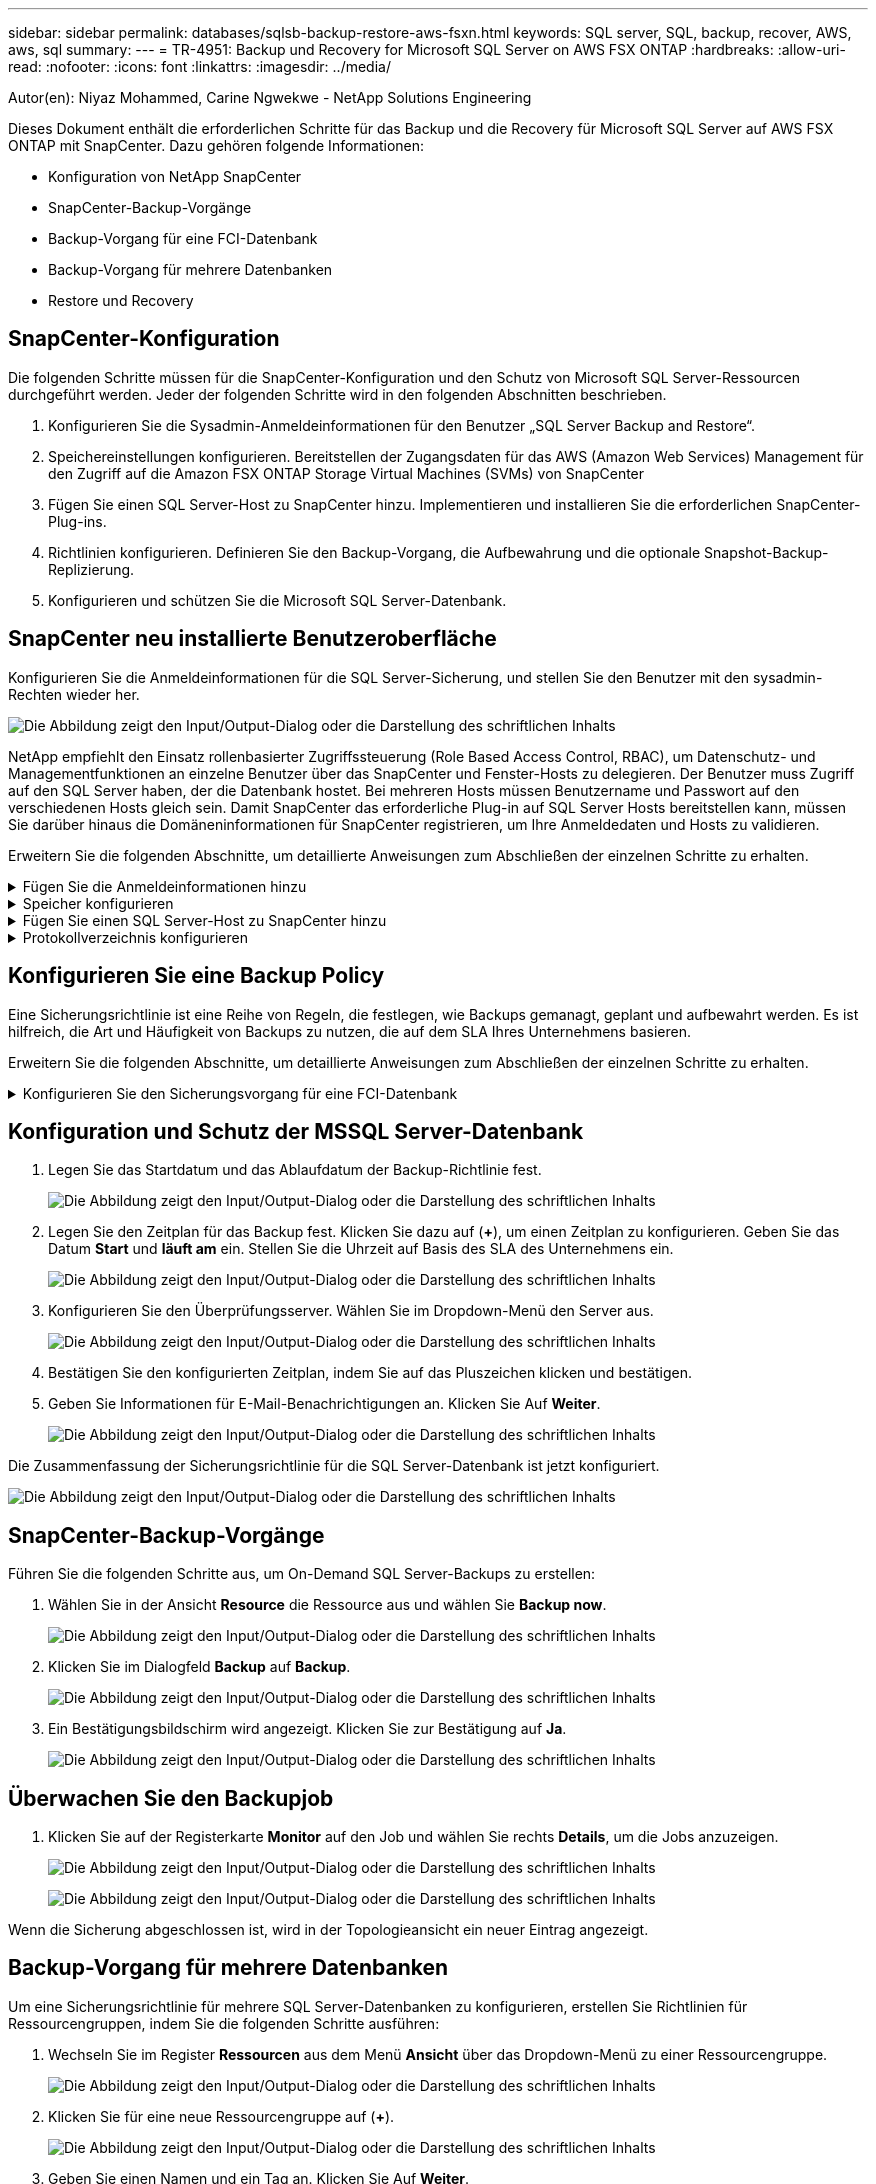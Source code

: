 ---
sidebar: sidebar 
permalink: databases/sqlsb-backup-restore-aws-fsxn.html 
keywords: SQL server, SQL, backup, recover, AWS, aws, sql 
summary:  
---
= TR-4951: Backup und Recovery for Microsoft SQL Server on AWS FSX ONTAP
:hardbreaks:
:allow-uri-read: 
:nofooter: 
:icons: font
:linkattrs: 
:imagesdir: ../media/


Autor(en): Niyaz Mohammed, Carine Ngwekwe - NetApp Solutions Engineering

[role="lead"]
Dieses Dokument enthält die erforderlichen Schritte für das Backup und die Recovery für Microsoft SQL Server auf AWS FSX ONTAP mit SnapCenter. Dazu gehören folgende Informationen:

* Konfiguration von NetApp SnapCenter
* SnapCenter-Backup-Vorgänge
* Backup-Vorgang für eine FCI-Datenbank
* Backup-Vorgang für mehrere Datenbanken
* Restore und Recovery




== SnapCenter-Konfiguration

Die folgenden Schritte müssen für die SnapCenter-Konfiguration und den Schutz von Microsoft SQL Server-Ressourcen durchgeführt werden. Jeder der folgenden Schritte wird in den folgenden Abschnitten beschrieben.

. Konfigurieren Sie die Sysadmin-Anmeldeinformationen für den Benutzer „SQL Server Backup and Restore“.
. Speichereinstellungen konfigurieren. Bereitstellen der Zugangsdaten für das AWS (Amazon Web Services) Management für den Zugriff auf die Amazon FSX ONTAP Storage Virtual Machines (SVMs) von SnapCenter
. Fügen Sie einen SQL Server-Host zu SnapCenter hinzu. Implementieren und installieren Sie die erforderlichen SnapCenter-Plug-ins.
. Richtlinien konfigurieren. Definieren Sie den Backup-Vorgang, die Aufbewahrung und die optionale Snapshot-Backup-Replizierung.
. Konfigurieren und schützen Sie die Microsoft SQL Server-Datenbank.




== SnapCenter neu installierte Benutzeroberfläche

Konfigurieren Sie die Anmeldeinformationen für die SQL Server-Sicherung, und stellen Sie den Benutzer mit den sysadmin-Rechten wieder her.

image:sqlsb-aws-image1.png["Die Abbildung zeigt den Input/Output-Dialog oder die Darstellung des schriftlichen Inhalts"]

NetApp empfiehlt den Einsatz rollenbasierter Zugriffssteuerung (Role Based Access Control, RBAC), um Datenschutz- und Managementfunktionen an einzelne Benutzer über das SnapCenter und Fenster-Hosts zu delegieren. Der Benutzer muss Zugriff auf den SQL Server haben, der die Datenbank hostet. Bei mehreren Hosts müssen Benutzername und Passwort auf den verschiedenen Hosts gleich sein. Damit SnapCenter das erforderliche Plug-in auf SQL Server Hosts bereitstellen kann, müssen Sie darüber hinaus die Domäneninformationen für SnapCenter registrieren, um Ihre Anmeldedaten und Hosts zu validieren.

Erweitern Sie die folgenden Abschnitte, um detaillierte Anweisungen zum Abschließen der einzelnen Schritte zu erhalten.

.Fügen Sie die Anmeldeinformationen hinzu
[%collapsible]
====
Gehen Sie zu *Einstellungen*, wählen Sie *Anmeldeinformationen* und klicken Sie auf (*+*).

image:sqlsb-aws-image2.png["Die Abbildung zeigt den Input/Output-Dialog oder die Darstellung des schriftlichen Inhalts"]

Der neue Benutzer muss über Administratorrechte auf dem SQL Server-Host verfügen.

image:sqlsb-aws-image3.png["Die Abbildung zeigt den Input/Output-Dialog oder die Darstellung des schriftlichen Inhalts"]

====
.Speicher konfigurieren
[%collapsible]
====
Gehen Sie wie folgt vor, um Speicher in SnapCenter zu konfigurieren:

. Wählen Sie in der SnapCenter-Benutzeroberfläche *Speichersysteme* aus. Es gibt zwei Speichertypen, *ONTAP SVM* und *ONTAP Cluster*. Standardmäßig ist der Speichertyp *ONTAP SVM*.
. Klicken Sie auf (*+*), um die Informationen zum Speichersystem hinzuzufügen.
+
image:sqlsb-aws-image4.png["Die Abbildung zeigt den Input/Output-Dialog oder die Darstellung des schriftlichen Inhalts"]

. Stellen Sie den * FSX ONTAP-Management*-Endpunkt bereit.
+
image:sqlsb-aws-image5.png["Die Abbildung zeigt den Input/Output-Dialog oder die Darstellung des schriftlichen Inhalts"]

. Die SVM ist jetzt in SnapCenter konfiguriert.
+
image:sqlsb-aws-image6.png["Die Abbildung zeigt den Input/Output-Dialog oder die Darstellung des schriftlichen Inhalts"]



====
.Fügen Sie einen SQL Server-Host zu SnapCenter hinzu
[%collapsible]
====
Führen Sie die folgenden Schritte aus, um einen SQL Server-Host hinzuzufügen:

. Klicken Sie auf der Registerkarte Host auf (*+*), um den Microsoft SQL Server-Host hinzuzufügen.
+
image:sqlsb-aws-image7.png["Die Abbildung zeigt den Input/Output-Dialog oder die Darstellung des schriftlichen Inhalts"]

. Geben Sie den vollständig qualifizierten Domänennamen (FQDN) oder die IP-Adresse des Remote-Hosts an.
+

NOTE: Die Anmeldeinformationen werden standardmäßig ausgefüllt.

. Wählen Sie die Option für Microsoft Windows und Microsoft SQL Server aus, und senden Sie sie anschließend ab.
+
image:sqlsb-aws-image8.png["Die Abbildung zeigt den Input/Output-Dialog oder die Darstellung des schriftlichen Inhalts"]



Die SQL Server-Pakete werden installiert.

image:sqlsb-aws-image9.png["Die Abbildung zeigt den Input/Output-Dialog oder die Darstellung des schriftlichen Inhalts"]

. Nachdem die Installation abgeschlossen ist, gehen Sie auf die Registerkarte *Ressource*, um zu überprüfen, ob alle FSX ONTAP iSCSI-Volumes vorhanden sind.
+
image:sqlsb-aws-image10.png["Die Abbildung zeigt den Input/Output-Dialog oder die Darstellung des schriftlichen Inhalts"]



====
.Protokollverzeichnis konfigurieren
[%collapsible]
====
Führen Sie zum Konfigurieren eines Host-Protokollverzeichnisses die folgenden Schritte aus:

. Aktivieren Sie das Kontrollkästchen. Eine neue Registerkarte wird geöffnet.
+
image:sqlsb-aws-image11.png["Die Abbildung zeigt den Input/Output-Dialog oder die Darstellung des schriftlichen Inhalts"]

. Klicken Sie auf den Link *configure log Directory*.
+
image:sqlsb-aws-image12.png["Die Abbildung zeigt den Input/Output-Dialog oder die Darstellung des schriftlichen Inhalts"]

. Wählen Sie das Laufwerk für das Host-Protokollverzeichnis und das Protokollverzeichnis der FCI-Instanz aus. Klicken Sie Auf *Speichern*. Wiederholen Sie denselben Prozess für den zweiten Node im Cluster. Schließen Sie das Fenster.
+
image:sqlsb-aws-image13.png["Die Abbildung zeigt den Input/Output-Dialog oder die Darstellung des schriftlichen Inhalts"]



Der Host befindet sich jetzt im Status „aktiv“.

image:sqlsb-aws-image14.png["Die Abbildung zeigt den Input/Output-Dialog oder die Darstellung des schriftlichen Inhalts"]

. Auf der Registerkarte *Ressourcen* haben wir alle Server und Datenbanken.
+
image:sqlsb-aws-image15.png["Die Abbildung zeigt den Input/Output-Dialog oder die Darstellung des schriftlichen Inhalts"]



====


== Konfigurieren Sie eine Backup Policy

Eine Sicherungsrichtlinie ist eine Reihe von Regeln, die festlegen, wie Backups gemanagt, geplant und aufbewahrt werden. Es ist hilfreich, die Art und Häufigkeit von Backups zu nutzen, die auf dem SLA Ihres Unternehmens basieren.

Erweitern Sie die folgenden Abschnitte, um detaillierte Anweisungen zum Abschließen der einzelnen Schritte zu erhalten.

.Konfigurieren Sie den Sicherungsvorgang für eine FCI-Datenbank
[%collapsible]
====
Führen Sie die folgenden Schritte aus, um eine Sicherungsrichtlinie für eine FCI-Datenbank zu konfigurieren:

. Gehen Sie zu *Einstellungen* und wählen Sie *Richtlinien* oben links. Klicken Sie dann auf *Neu*.
+
image:sqlsb-aws-image16.png["Die Abbildung zeigt den Input/Output-Dialog oder die Darstellung des schriftlichen Inhalts"]

. Geben Sie den Richtliniennamen und eine Beschreibung ein. Klicken Sie Auf *Weiter*.
+
image:sqlsb-aws-image17.png["Die Abbildung zeigt den Input/Output-Dialog oder die Darstellung des schriftlichen Inhalts"]

. Wählen Sie *Full Backup* als Sicherungstyp.
+
image:sqlsb-aws-image18.png["Die Abbildung zeigt den Input/Output-Dialog oder die Darstellung des schriftlichen Inhalts"]

. Wählen Sie die Zeitplanhäufigkeit aus (dies basiert auf dem Unternehmens-SLA). Klicken Sie Auf *Weiter*.
+
image:sqlsb-aws-image19.png["Die Abbildung zeigt den Input/Output-Dialog oder die Darstellung des schriftlichen Inhalts"]

. Konfigurieren Sie die Aufbewahrungseinstellungen für das Backup.
+
image:sqlsb-aws-image20.png["Die Abbildung zeigt den Input/Output-Dialog oder die Darstellung des schriftlichen Inhalts"]

. Konfigurieren der Replikationsoptionen.
+
image:sqlsb-aws-image21.png["Die Abbildung zeigt den Input/Output-Dialog oder die Darstellung des schriftlichen Inhalts"]

. Geben Sie ein Skript zum Ausführen vor und nach der Ausführung eines Backupjobs an (falls vorhanden).
+
image:sqlsb-aws-image22.png["Die Abbildung zeigt den Input/Output-Dialog oder die Darstellung des schriftlichen Inhalts"]

. Überprüfung auf Basis des Backup-Zeitplans durchführen.
+
image:sqlsb-aws-image23.png["Die Abbildung zeigt den Input/Output-Dialog oder die Darstellung des schriftlichen Inhalts"]

. Die Seite *Summary* enthält Details zur Backup Policy. Etwaige Fehler können hier korrigiert werden.
+
image:sqlsb-aws-image24.png["Die Abbildung zeigt den Input/Output-Dialog oder die Darstellung des schriftlichen Inhalts"]



====


== Konfiguration und Schutz der MSSQL Server-Datenbank

. Legen Sie das Startdatum und das Ablaufdatum der Backup-Richtlinie fest.
+
image:sqlsb-aws-image25.png["Die Abbildung zeigt den Input/Output-Dialog oder die Darstellung des schriftlichen Inhalts"]

. Legen Sie den Zeitplan für das Backup fest. Klicken Sie dazu auf (*+*), um einen Zeitplan zu konfigurieren. Geben Sie das Datum *Start* und *läuft am* ein. Stellen Sie die Uhrzeit auf Basis des SLA des Unternehmens ein.
+
image:sqlsb-aws-image26.png["Die Abbildung zeigt den Input/Output-Dialog oder die Darstellung des schriftlichen Inhalts"]

. Konfigurieren Sie den Überprüfungsserver. Wählen Sie im Dropdown-Menü den Server aus.
+
image:sqlsb-aws-image27.png["Die Abbildung zeigt den Input/Output-Dialog oder die Darstellung des schriftlichen Inhalts"]

. Bestätigen Sie den konfigurierten Zeitplan, indem Sie auf das Pluszeichen klicken und bestätigen.
. Geben Sie Informationen für E-Mail-Benachrichtigungen an. Klicken Sie Auf *Weiter*.
+
image:sqlsb-aws-image28.png["Die Abbildung zeigt den Input/Output-Dialog oder die Darstellung des schriftlichen Inhalts"]



Die Zusammenfassung der Sicherungsrichtlinie für die SQL Server-Datenbank ist jetzt konfiguriert.

image:sqlsb-aws-image29.png["Die Abbildung zeigt den Input/Output-Dialog oder die Darstellung des schriftlichen Inhalts"]



== SnapCenter-Backup-Vorgänge

Führen Sie die folgenden Schritte aus, um On-Demand SQL Server-Backups zu erstellen:

. Wählen Sie in der Ansicht *Resource* die Ressource aus und wählen Sie *Backup now*.
+
image:sqlsb-aws-image30.png["Die Abbildung zeigt den Input/Output-Dialog oder die Darstellung des schriftlichen Inhalts"]

. Klicken Sie im Dialogfeld *Backup* auf *Backup*.
+
image:sqlsb-aws-image31.png["Die Abbildung zeigt den Input/Output-Dialog oder die Darstellung des schriftlichen Inhalts"]

. Ein Bestätigungsbildschirm wird angezeigt. Klicken Sie zur Bestätigung auf *Ja*.
+
image:sqlsb-aws-image32.png["Die Abbildung zeigt den Input/Output-Dialog oder die Darstellung des schriftlichen Inhalts"]





== Überwachen Sie den Backupjob

. Klicken Sie auf der Registerkarte *Monitor* auf den Job und wählen Sie rechts *Details*, um die Jobs anzuzeigen.
+
image:sqlsb-aws-image33.png["Die Abbildung zeigt den Input/Output-Dialog oder die Darstellung des schriftlichen Inhalts"]

+
image:sqlsb-aws-image34.png["Die Abbildung zeigt den Input/Output-Dialog oder die Darstellung des schriftlichen Inhalts"]



Wenn die Sicherung abgeschlossen ist, wird in der Topologieansicht ein neuer Eintrag angezeigt.



== Backup-Vorgang für mehrere Datenbanken

Um eine Sicherungsrichtlinie für mehrere SQL Server-Datenbanken zu konfigurieren, erstellen Sie Richtlinien für Ressourcengruppen, indem Sie die folgenden Schritte ausführen:

. Wechseln Sie im Register *Ressourcen* aus dem Menü *Ansicht* über das Dropdown-Menü zu einer Ressourcengruppe.
+
image:sqlsb-aws-image35.png["Die Abbildung zeigt den Input/Output-Dialog oder die Darstellung des schriftlichen Inhalts"]

. Klicken Sie für eine neue Ressourcengruppe auf (*+*).
+
image:sqlsb-aws-image36.png["Die Abbildung zeigt den Input/Output-Dialog oder die Darstellung des schriftlichen Inhalts"]

. Geben Sie einen Namen und ein Tag an. Klicken Sie Auf *Weiter*.
+
image:sqlsb-aws-image37.png["Die Abbildung zeigt den Input/Output-Dialog oder die Darstellung des schriftlichen Inhalts"]

. Ressourcen zur Ressourcengruppe hinzufügen:
+
** *Host.* Wählen Sie den Server aus dem Dropdown-Menü, das die Datenbank hostet.
** *Ressourcentyp.* Wählen Sie aus dem Dropdown-Menü *Datenbank*.
** *SQL Server-Instanz.* Wählen Sie den Server aus.
+
image:sqlsb-aws-image38.png["Die Abbildung zeigt den Input/Output-Dialog oder die Darstellung des schriftlichen Inhalts"]

+
Die Option *Option* Auto wählt alle Ressourcen aus demselben Speichervolume aus* ist standardmäßig ausgewählt. Deaktivieren Sie die Option und wählen Sie nur die Datenbanken aus, die Sie der Ressourcengruppe hinzufügen möchten. Klicken Sie auf den Pfeil, den Sie hinzufügen möchten, und klicken Sie auf *Weiter*.

+
image:sqlsb-aws-image39.png["Die Abbildung zeigt den Input/Output-Dialog oder die Darstellung des schriftlichen Inhalts"]



. Klicken Sie in den Richtlinien auf (*+*).
+
image:sqlsb-aws-image40.png["Die Abbildung zeigt den Input/Output-Dialog oder die Darstellung des schriftlichen Inhalts"]

. Geben Sie den Richtliniennamen der Ressourcengruppe ein.
+
image:sqlsb-aws-image41.png["Die Abbildung zeigt den Input/Output-Dialog oder die Darstellung des schriftlichen Inhalts"]

. Wählen Sie *Full Backup* und die Zeitplanhäufigkeit je nach SLA Ihres Unternehmens.
+
image:sqlsb-aws-image42.png["Die Abbildung zeigt den Input/Output-Dialog oder die Darstellung des schriftlichen Inhalts"]

. Konfigurieren Sie die Aufbewahrungseinstellungen.
+
image:sqlsb-aws-image43.png["Die Abbildung zeigt den Input/Output-Dialog oder die Darstellung des schriftlichen Inhalts"]

. Konfigurieren der Replikationsoptionen.
+
image:sqlsb-aws-image44.png["Die Abbildung zeigt den Input/Output-Dialog oder die Darstellung des schriftlichen Inhalts"]

. Konfigurieren Sie die Skripte, die vor der Durchführung eines Backups ausgeführt werden sollen. Klicken Sie Auf *Weiter*.
+
image:sqlsb-aws-image45.png["Die Abbildung zeigt den Input/Output-Dialog oder die Darstellung des schriftlichen Inhalts"]

. Bestätigen Sie die Verifizierung für die folgenden Backup-Pläne.
+
image:sqlsb-aws-image46.png["Die Abbildung zeigt den Input/Output-Dialog oder die Darstellung des schriftlichen Inhalts"]

. Überprüfen Sie auf der Seite *Summary* die Informationen, und klicken Sie auf *Finish*.
+
image:sqlsb-aws-image47.png["Die Abbildung zeigt den Input/Output-Dialog oder die Darstellung des schriftlichen Inhalts"]





== Konfigurieren und sichern Sie mehrere SQL Server-Datenbanken

. Klicken Sie auf das (*+*)-Zeichen, um das Startdatum und das Ablaufdatum zu konfigurieren.
+
image:sqlsb-aws-image48.png["Die Abbildung zeigt den Input/Output-Dialog oder die Darstellung des schriftlichen Inhalts"]

. Stellen Sie die Uhrzeit ein.
+
image:sqlsb-aws-image49.png["Die Abbildung zeigt den Input/Output-Dialog oder die Darstellung des schriftlichen Inhalts"]

+
image:sqlsb-aws-image50.png["Die Abbildung zeigt den Input/Output-Dialog oder die Darstellung des schriftlichen Inhalts"]

. Wählen Sie auf der Registerkarte *Verifizierung* den Server aus, konfigurieren Sie den Zeitplan und klicken Sie auf *Weiter*.
+
image:sqlsb-aws-image51.png["Die Abbildung zeigt den Input/Output-Dialog oder die Darstellung des schriftlichen Inhalts"]

. Konfigurieren Sie Benachrichtigungen zum Senden einer E-Mail.
+
image:sqlsb-aws-image52.png["Die Abbildung zeigt den Input/Output-Dialog oder die Darstellung des schriftlichen Inhalts"]



Die Richtlinie ist jetzt für das Backup mehrerer SQL Server-Datenbanken konfiguriert.

image:sqlsb-aws-image53.png["Die Abbildung zeigt den Input/Output-Dialog oder die Darstellung des schriftlichen Inhalts"]



== On-Demand-Backups für mehrere SQL Server-Datenbanken werden ausgelöst

. Wählen Sie auf der Registerkarte *Ressource* die Option Ansicht. Wählen Sie im Dropdown-Menü *Ressourcengruppe* aus.
+
image:sqlsb-aws-image54.png["Die Abbildung zeigt den Input/Output-Dialog oder die Darstellung des schriftlichen Inhalts"]

. Wählen Sie den Namen der Ressourcengruppe aus.
. Klicken Sie oben rechts auf *Backup now*.
+
image:sqlsb-aws-image55.png["Die Abbildung zeigt den Input/Output-Dialog oder die Darstellung des schriftlichen Inhalts"]

. Ein neues Fenster wird geöffnet. Klicken Sie auf das Kontrollkästchen *nach Sicherung prüfen* und dann auf Sicherung.
+
image:sqlsb-aws-image56.png["Die Abbildung zeigt den Input/Output-Dialog oder die Darstellung des schriftlichen Inhalts"]

. Eine Bestätigungsmeldung wird angezeigt. Klicken Sie Auf *Ja*.
+
image:sqlsb-aws-image57.png["Die Abbildung zeigt den Input/Output-Dialog oder die Darstellung des schriftlichen Inhalts"]





== Überwachen von Backup-Jobs für mehrere Datenbanken

Klicken Sie in der linken Navigationsleiste auf *Monitor*, wählen Sie den Sicherungsauftrag aus und klicken Sie auf *Details*, um den Auftragsfortschritt anzuzeigen.

image:sqlsb-aws-image58.png["Die Abbildung zeigt den Input/Output-Dialog oder die Darstellung des schriftlichen Inhalts"]

Klicken Sie auf die Registerkarte *Ressource*, um die Zeit anzuzeigen, die für den Abschluss der Sicherung benötigt wird.

image:sqlsb-aws-image59.png["Die Abbildung zeigt den Input/Output-Dialog oder die Darstellung des schriftlichen Inhalts"]



== Transaktions-Log-Backup für mehrere Datenbank-Backups

SnapCenter unterstützt die vollständigen, überzeichneten und einfachen Wiederherstellungsmodelle. Der einfache Wiederherstellungsmodus unterstützt keine Sicherung von Transaktionsprotokollen.

Führen Sie die folgenden Schritte aus, um ein Backup des Transaktionsprotokolls durchzuführen:

. Ändern Sie auf der Registerkarte *Ressourcen* das Ansichtsmenü von *Datenbank* in *Ressourcengruppe*.
+
image:sqlsb-aws-image60.png["Die Abbildung zeigt den Input/Output-Dialog oder die Darstellung des schriftlichen Inhalts"]

. Wählen Sie die erstellte Richtlinie für die Ressourcengruppe aus.
. Wählen Sie oben rechts *Ressourcengruppe ändern*.
+
image:sqlsb-aws-image61.png["Die Abbildung zeigt den Input/Output-Dialog oder die Darstellung des schriftlichen Inhalts"]

. Im Abschnitt *Name* werden standardmäßig der Name und das Tag der Sicherungsrichtlinie angegeben. Klicken Sie Auf *Weiter*.
+
Auf der Registerkarte *Resources* werden die Basen hervorgehoben, für die die Backup-Policy für Transaktionen konfiguriert werden soll.

+
image:sqlsb-aws-image62.png["Die Abbildung zeigt den Input/Output-Dialog oder die Darstellung des schriftlichen Inhalts"]

. Geben Sie den Richtliniennamen ein.
+
image:sqlsb-aws-image63.png["Die Abbildung zeigt den Input/Output-Dialog oder die Darstellung des schriftlichen Inhalts"]

. Wählen Sie die SQL Server-Backup-Optionen aus.
. Wählen Sie Protokollsicherung.
. Legen Sie das Zeitplanintervall auf der Grundlage der RTO Ihres Unternehmens fest. Klicken Sie Auf *Weiter*.
+
image:sqlsb-aws-image64.png["Die Abbildung zeigt den Input/Output-Dialog oder die Darstellung des schriftlichen Inhalts"]

. Konfigurieren Sie die Aufbewahrungseinstellungen für das Protokoll-Backup. Klicken Sie Auf *Weiter*.
+
image:sqlsb-aws-image65.png["Die Abbildung zeigt den Input/Output-Dialog oder die Darstellung des schriftlichen Inhalts"]

. (Optional) Konfigurieren Sie die Replikationsoptionen.
+
image:sqlsb-aws-image66.png["Die Abbildung zeigt den Input/Output-Dialog oder die Darstellung des schriftlichen Inhalts"]

. (Optional) Konfigurieren Sie alle Skripte, die ausgeführt werden sollen, bevor Sie einen Backupjob ausführen.
+
image:sqlsb-aws-image67.png["Die Abbildung zeigt den Input/Output-Dialog oder die Darstellung des schriftlichen Inhalts"]

. (Optional) Konfigurieren Sie die Backup-Verifikation.
+
image:sqlsb-aws-image68.png["Die Abbildung zeigt den Input/Output-Dialog oder die Darstellung des schriftlichen Inhalts"]

. Klicken Sie auf der Seite *Zusammenfassung* auf *Fertig stellen*.
+
image:sqlsb-aws-image69.png["Die Abbildung zeigt den Input/Output-Dialog oder die Darstellung des schriftlichen Inhalts"]





== Konfiguration und Schutz mehrerer MSSQL Server-Datenbanken

. Klicken Sie auf die neu erstellte Backup-Richtlinie für das Transaktionsprotokoll.
+
image:sqlsb-aws-image70.png["Die Abbildung zeigt den Input/Output-Dialog oder die Darstellung des schriftlichen Inhalts"]

. Stellen Sie das Datum *Start* und *läuft am* ein.
. Geben Sie die Häufigkeit der Backup-Richtlinie für Protokolle in Abhängigkeit von SLA, RTP und RPO ein. Klicken Sie auf OK.
+
image:sqlsb-aws-image71.png["Die Abbildung zeigt den Input/Output-Dialog oder die Darstellung des schriftlichen Inhalts"]

. Sie können beide Richtlinien sehen. Klicken Sie Auf *Weiter*.
+
image:sqlsb-aws-image72.png["Die Abbildung zeigt den Input/Output-Dialog oder die Darstellung des schriftlichen Inhalts"]

. Konfigurieren Sie den Überprüfungsserver.
+
image:sqlsb-aws-image73.png["Die Abbildung zeigt den Input/Output-Dialog oder die Darstellung des schriftlichen Inhalts"]

. Konfigurieren Sie die E-Mail-Benachrichtigung.
+
image:sqlsb-aws-image74.png["Die Abbildung zeigt den Input/Output-Dialog oder die Darstellung des schriftlichen Inhalts"]

. Klicken Sie auf der Seite *Zusammenfassung* auf *Fertig stellen*.
+
image:sqlsb-aws-image75.png["Die Abbildung zeigt den Input/Output-Dialog oder die Darstellung des schriftlichen Inhalts"]





== Auslösung einer On-Demand-Transaktions-Log-Sicherung für mehrere SQL Server-Datenbanken

Führen Sie die folgenden Schritte aus, um ein On-Demand-Backup des Transaktionsprotokolls für mehrere SQL-Server-Datenbanken auszulösen:

. Wählen Sie auf der neu erstellten Richtlinienseite oben rechts auf der Seite die Option *Jetzt sichern* aus.
+
image:sqlsb-aws-image76.png["Die Abbildung zeigt den Input/Output-Dialog oder die Darstellung des schriftlichen Inhalts"]

. Wählen Sie im Popup-Fenster auf der Registerkarte *Policy* das Dropdown-Menü aus, wählen Sie die Sicherungsrichtlinie aus und konfigurieren Sie die Sicherung des Transaktionsprotokolls.
+
image:sqlsb-aws-image77.png["Die Abbildung zeigt den Input/Output-Dialog oder die Darstellung des schriftlichen Inhalts"]

. Klicken Sie Auf *Backup*. Ein neues Fenster wird angezeigt.
. Klicken Sie auf *Ja*, um die Sicherungsrichtlinie zu bestätigen.
+
image:sqlsb-aws-image78.png["Die Abbildung zeigt den Input/Output-Dialog oder die Darstellung des schriftlichen Inhalts"]





== Monitoring

Wechseln Sie zur Registerkarte *Monitoring* und überwachen Sie den Fortschritt des Backupjobs.

image:sqlsb-aws-image79.png["Die Abbildung zeigt den Input/Output-Dialog oder die Darstellung des schriftlichen Inhalts"]



== Restore und Recovery

Lesen Sie die folgenden Voraussetzungen, die für die Wiederherstellung einer SQL Server-Datenbank in SnapCenter erforderlich sind.

* Die Zielinstanz muss online sein und ausgeführt werden, bevor ein Wiederherstellungsauftrag abgeschlossen ist.
* SnapCenter-Vorgänge, die für die Ausführung für die SQL Server-Datenbank geplant sind, müssen deaktiviert werden, einschließlich aller Aufgaben, die auf Remote Management- oder Remote Verification-Servern geplant sind.
* Wenn Sie benutzerdefinierte Protokollverzeichnis-Backups auf einem alternativen Host wiederherstellen, müssen auf dem SnapCenter-Server und dem Plugin-Host dieselbe SnapCenter-Version installiert sein.
* Sie können die Systemdatenbank auf einem alternativen Host wiederherstellen.
* SnapCenter kann eine Datenbank in einem Windows Cluster wiederherstellen, ohne die SQL Server Cluster Gruppe offline zu schalten.




== Wiederherstellen gelöschter Tabellen in einer SQL Server-Datenbank zu einem bestimmten Zeitpunkt

Führen Sie die folgenden Schritte aus, um eine SQL Server-Datenbank auf einen bestimmten Zeitpunkt wiederherzustellen:

. Der folgende Screenshot zeigt den Anfangsstatus der SQL Server-Datenbank vor den gelöschten Tabellen.
+
image:sqlsb-aws-image80.png["Die Abbildung zeigt den Input/Output-Dialog oder die Darstellung des schriftlichen Inhalts"]

+
Der Screenshot zeigt, dass 20 Zeilen aus der Tabelle gelöscht wurden.

+
image:sqlsb-aws-image81.png["Die Abbildung zeigt den Input/Output-Dialog oder die Darstellung des schriftlichen Inhalts"]

. Melden Sie sich beim SnapCenter-Server an. Wählen Sie auf der Registerkarte *Ressourcen* die Datenbank aus.
+
image:sqlsb-aws-image82.png["Die Abbildung zeigt den Input/Output-Dialog oder die Darstellung des schriftlichen Inhalts"]

. Wählen Sie die letzte Sicherung aus.
. Wählen Sie auf der rechten Seite *Wiederherstellen*.
+
image:sqlsb-aws-image83.png["Die Abbildung zeigt den Input/Output-Dialog oder die Darstellung des schriftlichen Inhalts"]

. Ein neues Fenster wird angezeigt. Wählen Sie die Option * Wiederherstellen*.
. Stellen Sie die Datenbank auf demselben Host wieder her, auf dem das Backup erstellt wurde. Klicken Sie Auf *Weiter*.
+
image:sqlsb-aws-image84.png["Die Abbildung zeigt den Input/Output-Dialog oder die Darstellung des schriftlichen Inhalts"]

. Wählen Sie für den Typ *Recovery* *Alle Protokollsicherungen* aus. Klicken Sie Auf *Weiter*.
+
image:sqlsb-aws-image85.png["Die Abbildung zeigt den Input/Output-Dialog oder die Darstellung des schriftlichen Inhalts"]

+
image:sqlsb-aws-image86.png["Die Abbildung zeigt den Input/Output-Dialog oder die Darstellung des schriftlichen Inhalts"]



*Optionen vor der Wiederherstellung:*

. Wählen Sie die Option *beim Wiederherstellen die Datenbank mit dem gleichen Namen überschreiben*. Klicken Sie Auf *Weiter*.
+
image:sqlsb-aws-image87.png["Die Abbildung zeigt den Input/Output-Dialog oder die Darstellung des schriftlichen Inhalts"]



*Optionen nach der Wiederherstellung:*

. Wählen Sie die Option *operativ, aber nicht verfügbar für die Wiederherstellung zusätzlicher Transaktions-Logs*. Klicken Sie Auf *Weiter*.
+
image:sqlsb-aws-image88.png["Die Abbildung zeigt den Input/Output-Dialog oder die Darstellung des schriftlichen Inhalts"]

. Geben Sie die E-Mail-Einstellungen an. Klicken Sie Auf *Weiter*.
+
image:sqlsb-aws-image89.png["Die Abbildung zeigt den Input/Output-Dialog oder die Darstellung des schriftlichen Inhalts"]

. Klicken Sie auf der Seite *Zusammenfassung* auf *Fertig stellen*.
+
image:sqlsb-aws-image90.png["Die Abbildung zeigt den Input/Output-Dialog oder die Darstellung des schriftlichen Inhalts"]





== Überwachen des Wiederherstellungsfortschritts

. Klicken Sie auf der Registerkarte *Überwachung* auf die Details des Wiederherstellungsjobs, um den Fortschritt des Wiederherstellungsjobs anzuzeigen.
+
image:sqlsb-aws-image91.png["Die Abbildung zeigt den Input/Output-Dialog oder die Darstellung des schriftlichen Inhalts"]

. Stellen Sie die Jobdetails wieder her.
+
image:sqlsb-aws-image92.png["Die Abbildung zeigt den Input/Output-Dialog oder die Darstellung des schriftlichen Inhalts"]

. Zurück zum SQL Server-Host > Datenbank > Tabelle vorhanden.
+
image:sqlsb-aws-image93.png["Die Abbildung zeigt den Input/Output-Dialog oder die Darstellung des schriftlichen Inhalts"]





== Wo Sie weitere Informationen finden

Sehen Sie sich die folgenden Dokumente und/oder Websites an, um mehr über die in diesem Dokument beschriebenen Informationen zu erfahren:

* https://www.netapp.com/pdf.html?item=/media/12400-tr4714pdf.pdf["TR-4714: Best Practices Guide für Microsoft SQL Server mit NetApp SnapCenter"^]
+
https://www.netapp.com/pdf.html?item=/media/12400-tr4714pdf.pdf["https://www.netapp.com/pdf.html?item=/media/12400-tr4714pdf.pdf"^]

* https://docs.netapp.com/us-en/snapcenter-45/protect-scsql/concept_requirements_for_restoring_a_database.html["Anforderungen für das Wiederherstellen einer Datenbank"^]
+
https://docs.netapp.com/us-en/snapcenter-45/protect-scsql/concept_requirements_for_restoring_a_database.html["https://docs.netapp.com/us-en/snapcenter-45/protect-scsql/concept_requirements_for_restoring_a_database.html"^]

* Allgemeines zu geklonten Datenbank-Lebenszyklen
+
https://library.netapp.com/ecmdocs/ECMP1217281/html/GUID-4631AFF4-64FE-4190-931E-690FCADA5963.html["https://library.netapp.com/ecmdocs/ECMP1217281/html/GUID-4631AFF4-64FE-4190-931E-690FCADA5963.html"^]


